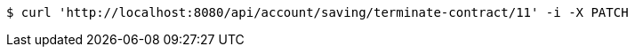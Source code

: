[source,bash]
----
$ curl 'http://localhost:8080/api/account/saving/terminate-contract/11' -i -X PATCH
----